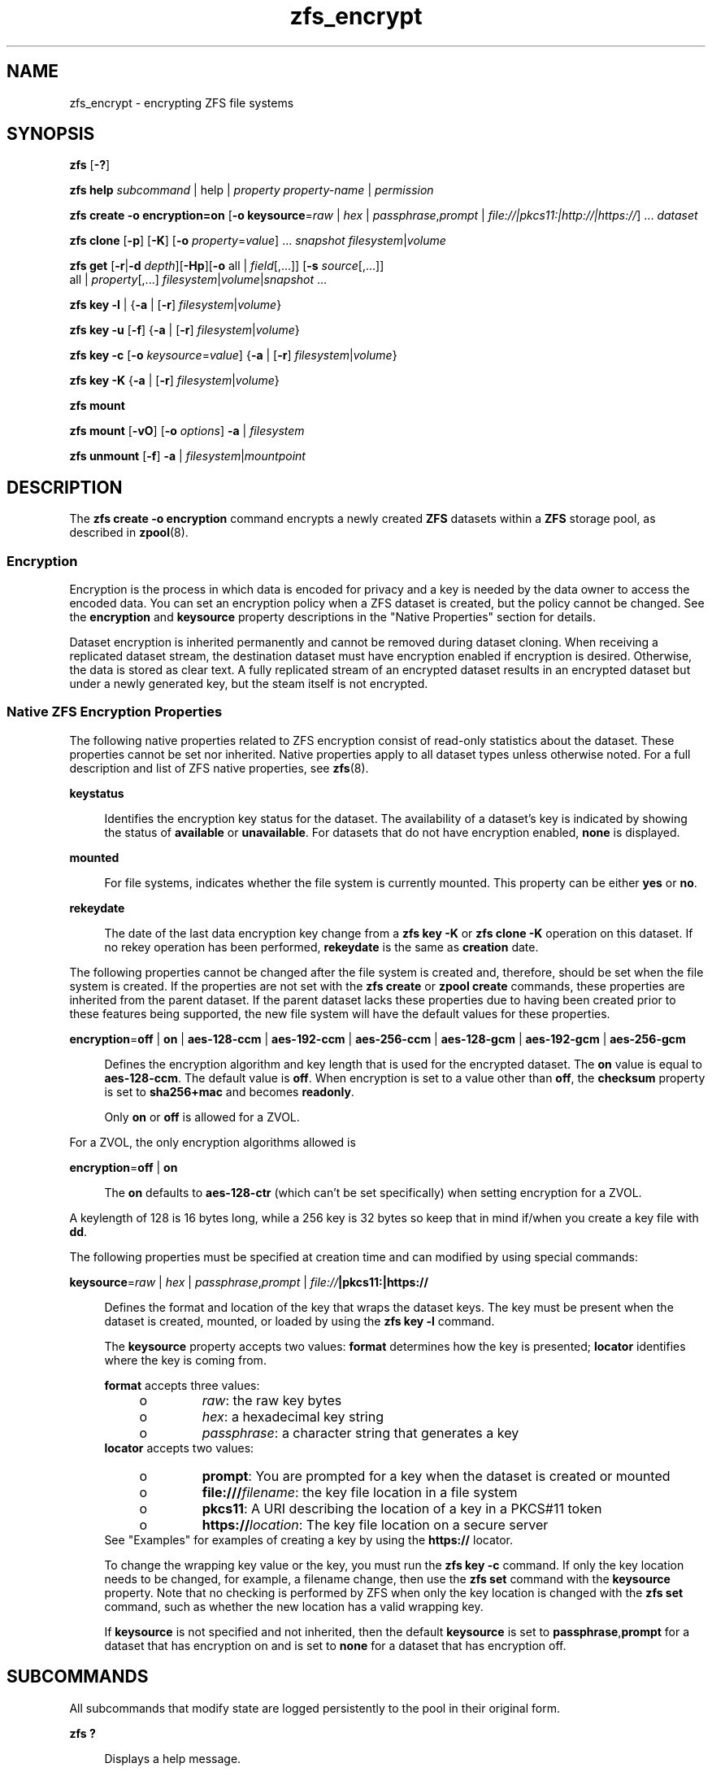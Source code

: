 '\" te
.\" Copyright (c) 2005, 2011, Oracle and/or its affiliates. All rights reserved.
.TH zfs_encrypt 1 "Apr 30, 2013" "ZFS pool 28, filesystem 5" "System Administration Commands"
.SH NAME
zfs_encrypt \- encrypting ZFS file systems
.SH SYNOPSIS
.LP
.nf
\fBzfs\fR [\fB-?\fR]
.fi

.LP
.nf
\fBzfs\fR \fBhelp\fR \fIsubcommand\fR | help | \fIproperty\fR \fIproperty-name\fR | \fIpermission\fR
.fi

.LP
.nf
\fBzfs\fR \fBcreate\fR \fB-o encryption=on\fR  [\fB-o keysource\fR=\fIraw\fR | \fIhex\fR | \fIpassphrase\fR,\fIprompt\fR | \fIfile://|pkcs11:|http://|https://\fR] ... \fIdataset\fR
.fi

.LP
.nf
\fBzfs\fR \fBclone\fR [\fB-p\fR] [\fB-K\fR] [\fB-o\fR \fIproperty\fR=\fIvalue\fR] ... \fIsnapshot\fR \fIfilesystem\fR|\fIvolume\fR
.fi

.LP
.nf
\fBzfs\fR \fBget\fR [\fB-r\fR|\fB-d\fR \fIdepth\fR][\fB-Hp\fR][\fB-o\fR all | \fIfield\fR[,...]] [\fB-s\fR \fIsource\fR[,...]]
     all | \fIproperty\fR[,...] \fIfilesystem\fR|\fIvolume\fR|\fIsnapshot\fR ...
.fi

.LP
.nf
\fBzfs\fR \fBkey\fR \fB-l\fR | {\fB-a\fR | [\fB-r\fR] \fIfilesystem\fR|\fIvolume\fR}
.fi

.LP
.nf
\fBzfs\fR \fBkey\fR \fB-u\fR [\fB-f\fR] {\fB-a\fR | [\fB-r\fR] \fIfilesystem\fR|\fIvolume\fR}
.fi

.LP
.nf
\fBzfs\fR \fBkey\fR \fB-c\fR [\fB-o\fR \fIkeysource\fR=\fIvalue\fR] {\fB-a\fR | [\fB-r\fR] \fIfilesystem\fR|\fIvolume\fR}
.fi

.LP
.nf
\fBzfs\fR \fBkey\fR \fB-K\fR {\fB-a\fR | [\fB-r\fR] \fIfilesystem\fR|\fIvolume\fR}
.fi

.LP
.nf
\fBzfs\fR \fBmount\fR 
.fi

.LP
.nf
\fBzfs\fR \fBmount\fR [\fB-vO\fR] [\fB-o \fIoptions\fR\fR] \fB-a\fR | \fIfilesystem\fR
.fi

.LP
.nf
\fBzfs\fR \fBunmount\fR [\fB-f\fR] \fB-a\fR | \fIfilesystem\fR|\fImountpoint\fR
.fi

.SH DESCRIPTION
.sp
.LP
The \fBzfs create -o encryption\fR command encrypts a newly created \fBZFS\fR datasets within a \fBZFS\fR storage pool, as described in \fBzpool\fR(8). 
.SS "Encryption"
.sp
.LP
Encryption is the process in which data is encoded for privacy and a key is needed by the data owner to access the encoded data. You can set an encryption policy when a ZFS dataset is created, but the policy cannot be changed. See the \fBencryption\fR and \fBkeysource\fR property descriptions in the "Native Properties" section for details.
.sp
.LP
Dataset encryption is inherited permanently and cannot be removed during dataset cloning. When receiving a replicated dataset stream, the destination dataset must have encryption enabled if encryption is desired. Otherwise, the data is stored as clear text. A fully replicated stream of an encrypted dataset results in an encrypted dataset but under a newly generated key, but the steam itself is not encrypted.
.SS "Native ZFS Encryption Properties"
.sp
.LP
The following native properties related to ZFS encryption consist of read-only statistics about the dataset. These properties cannot be set nor inherited. Native properties apply to all dataset types unless otherwise noted. For a full description and list of ZFS native properties, see \fBzfs\fR(8).
.sp
.ne 2
.mk
.na
\fB\fBkeystatus\fR\fR
.ad
.sp .6
.RS 4n
Identifies the encryption key status for the dataset. The availability of a dataset's key is indicated by showing the status of \fBavailable\fR or \fBunavailable\fR. For datasets that do not have encryption enabled, \fBnone\fR is displayed.
.RE

.sp
.ne 2
.mk
.na
\fB\fBmounted\fR\fR
.ad
.sp .6
.RS 4n
For file systems, indicates whether the file system is currently mounted. This property can be either \fByes\fR or \fBno\fR.
.RE

.sp
.ne 2
.mk
.na
\fB\fBrekeydate\fR\fR
.ad
.sp .6
.RS 4n
The date of the last data encryption key change from a \fBzfs key\fR \fB-K\fR or \fBzfs clone\fR \fB-K\fR operation on this dataset. If no rekey operation has been performed, \fBrekeydate\fR is the same as \fBcreation\fR date.
.RE

.sp
.LP
The following properties cannot be changed after the file system is created and, therefore, should be set when the file system is created. If the properties are not set with the \fBzfs create\fR or \fBzpool create\fR commands, these properties are inherited from the parent dataset. If the parent dataset lacks these properties due to having been created prior to these features being supported, the new file system will have the default values for these properties.
.sp
.ne 2
.mk
.na
\fB\fBencryption\fR=\fBoff\fR | \fBon\fR | \fBaes-128-ccm\fR | \fBaes-192-ccm\fR | \fBaes-256-ccm\fR | \fBaes-128-gcm\fR | \fBaes-192-gcm\fR | \fBaes-256-gcm\fR\fR
.ad
.sp .6
.RS 4n
Defines the encryption algorithm and key length that is used for the encrypted dataset. The \fBon\fR value is equal to \fBaes-128-ccm\fR. The default value is \fBoff\fR. When encryption is set to a value other than \fBoff\fR, the \fBchecksum\fR property is set to \fBsha256+mac\fR and becomes \fBreadonly\fR.
.sp
Only \fBon\fR or \fBoff\fR is allowed for a ZVOL.
.RE
.LP
For a ZVOL, the only encryption algorithms allowed is
.LP
.ne 2
.mk
.na
\fB\fBencryption\fR=\fBoff\fR | \fBon\fR
.ad
.sp .6
.RS 4n
The \fBon\fR defaults to \fBaes-128-ctr\fR (which can't be set specifically) when setting encryption for a ZVOL.
.RE
.LP
A keylength of 128 is 16 bytes long, while a 256 key is 32 bytes so keep that in mind if/when you create a key file with \fBdd\fR.
.RE
.RE

.sp
.LP
The following properties must be specified at creation time and can modified by using special commands:
.sp
.ne 2
.mk
.na
\fB\fBkeysource\fR=\fIraw\fR | \fIhex\fR | \fIpassphrase\fR,\fIprompt\fR | \fIfile://\fR\fB|pkcs11:|https://\fR\fR
.ad
.sp .6
.RS 4n
Defines the format and location of the key that wraps the dataset keys. The key must be present when the dataset is created, mounted, or loaded by using the \fBzfs key\fR \fB-l\fR command.
.sp
The \fBkeysource\fR property accepts two values: \fBformat\fR determines how the key is presented; \fBlocator\fR identifies where the key is coming from.
.sp
\fBformat\fR accepts three values:
.RS +4
.TP
.ie t \(bu
.el o
\fIraw\fR: the raw key bytes
.RE
.RS +4
.TP
.ie t \(bu
.el o
\fIhex\fR: a hexadecimal key string
.RE
.RS +4
.TP
.ie t \(bu
.el o
\fIpassphrase\fR: a character string that generates a key
.RE
\fBlocator\fR accepts two values:
.RS +4
.TP
.ie t \(bu
.el o
\fBprompt\fR: You are prompted for a key when the dataset is created or mounted
.RE
.RS +4
.TP
.ie t \(bu
.el o
\fBfile:///\fR\fIfilename\fR: the key file location in a file system
.RE
.RS +4
.TP
.ie t \(bu
.el o
\fBpkcs11\fR: A URI describing the location of a key in a PKCS#11 token
.RE
.RS +4
.TP
.ie t \(bu
.el o
\fBhttps://\fR\fIlocation\fR: The key file location on a secure server
.RE
See "Examples" for examples of creating a key by using the \fBhttps://\fR locator.
.sp
To change the wrapping key value or the key, you must run the \fBzfs key\fR \fB-c\fR command. If only the key location needs to be changed, for example, a filename change, then use the \fBzfs set\fR command with the \fBkeysource\fR property. Note that no checking is performed by ZFS when only the key location is changed with the \fBzfs set\fR command, such as whether the new location has a valid wrapping key.
.sp
If \fBkeysource\fR is not specified and not inherited, then the default \fBkeysource\fR is set to \fBpassphrase\fR,\fBprompt\fR for a dataset that has encryption on and is set to \fBnone\fR for a dataset that has encryption off.
.RE

.SH SUBCOMMANDS
.sp
.LP
All subcommands that modify state are logged persistently to the pool in their original form.
.sp
.ne 2
.mk
.na
\fB\fBzfs ?\fR\fR
.ad
.sp .6
.RS 4n
Displays a help message.
.RE

.sp
.ne 2
.mk
.na
\fB\fBzfs help\fR \fIcommand\fR | help | \fIproperty\fR \fIproperty-name\fR | \fIpermission\fR\fR
.ad
.sp .6
.RS 4n
Displays \fBzfs\fR command usage information. You can display help for a specific command, property, or delegated permission. If you display help for a specific command or property, the command syntax or property value is displayed. Using \fBzfs help\fR without any arguments displays a complete list of \fBzfs\fR commands.
.RE

.sp
.ne 2
.mk
.na
\fB\fBzfs create\fR [\fB-p\fR] [\fB-o\fR \fIencryption\fR=\fIon\fR] [\fB-o keysource\fR=\fIraw\fR | \fIhex\fR | \fIpassphrase\fR,\fIprompt\fR | \fIfile://\fR\fB|pkcs11:|https://\fR] ... \fIfilesystem\fR\fR
.ad
.sp .6
.RS 4n
Creates a new \fBZFS\fR file system with encryption enabled, which uses \fBaes-128-ccm\fR See the encryption property description for a list of supported encryption algorithms.
.sp
.ne 2
.mk
.na
\fB\fB-p\fR\fR
.ad
.sp .6
.RS 4n
Creates all the non-existing parent datasets. Datasets created in this manner are automatically mounted according to the \fBmountpoint\fR property inherited from their parent. Any property specified on the command line using the \fB-o\fR option is ignored. If the target filesystem already exists, the operation completes successfully.
.RE

.sp
.ne 2
.mk
.na
\fB\fB-o\fR \fIencryption\fR=\fIvalue\fR\fR
.ad
.sp .6
.RS 4n
Sets the encryption property to \fIvalue\fR. Multiple \fB-o\fR options can be specified. An error results if the same property is specified in multiple \fB-o\fR options.
.RE

.RE

.sp
.ne 2
.mk
.na
\fB\fBzfs clone\fR [\fB-p\fR] [\fB-K\fR] [\fB-o\fR \fIproperty\fR=\fIvalue\fR] ... \fIsnapshot\fR \fIfilesystem\fR|\fIvolume\fR\fR
.ad
.sp .6
.RS 4n
Creates a clone of the given snapshot. See the "Clones" section for details. The target dataset can be located anywhere in the \fBZFS\fR hierarchy, and is created as the same type as the original.
.sp
.ne 2
.mk
.na
\fB\fB-p\fR\fR
.ad
.sp .6
.RS 4n
Creates all the non-existing parent datasets. Datasets created in this manner are automatically mounted according to the \fBmountpoint\fR property inherited from their parent. If the target filesystem or volume already exists, the operation completes successfully.
.RE

.sp
.ne 2
.mk
.na
\fB\fB-o\fR \fIproperty\fR=\fIvalue\fR\fR
.ad
.sp .6
.RS 4n
Sets the specified property; see \fBzfs create\fR for details.
.RE

.sp
.ne 2
.mk
.na
\fB\fB-K\fR\fR
.ad
.sp .6
.RS 4n
Creates a new data encryption key in the keychain for this dataset. Data written in the clone uses the new data encryption key, which is distinct from its original snapshot. 
.RE

.RE

.sp
.ne 2
.mk
.na
\fB\fBzfs set\fR \fBkeysource=\fR\fIvalue\fR \fIfilesystem\fR|\fIvolume\fR| ...\fR
.ad
.sp .6
.RS 4n
Sets the \fBkeysource\fR property to the given value for each dataset. You can only change the \fBkeysource\fR location. If you want to change the wrapping key value, use the \fBzfs key\fR \fB-c\fR command.
.sp
.ne 2
.mk
.na
\fB\fB-r\fR\fR
.ad
.sp .6
.RS 4n
Recursively apply the effective value of the setting throughout the subtree of child datasets. The effective value may be set or inherited, depending on the property.
.RE

.RE

.sp
.ne 2
.mk
.na
\fB\fBzfs get\fR encryption | keysource | keystatus | rekeydate \fIfilesystem\fR|\fIvolume\fR| ...\fR
.ad
.sp .6
.RS 4n
Displays properties for the given datasets. 
.sp
.ne 2
.mk
.na
\fB\fB-r\fR\fR
.ad
.sp .6
.RS 4n
Recursively display properties for any children.
.RE

.sp
.ne 2
.mk
.na
\fB\fB-d\fR \fIdepth\fR\fR
.ad
.sp .6
.RS 4n
Recursively display any children of the dataset, limiting the recursion to \fIdepth\fR. A depth of \fB1\fR will display only the dataset and its direct children.
.RE

.sp
.ne 2
.mk
.na
\fB\fB-H\fR\fR
.ad
.sp .6
.RS 4n
Display output in a form more easily parsed by scripts. Any headers are omitted, and fields are explicitly separated by a single tab instead of an arbitrary amount of space.
.RE

.RE

.sp
.ne 2
.mk
.na
\fB\fBzfs\fR \fBkey\fR\fB-l\fR | {\fB-a\fR | [\fB-r\fR] \fIfilesystem\fR|\fIvolume\fR}\fR
.ad
.sp .6
.RS 4n
Loads the encryption key for a dataset and any datasets that inherit the key. The key that is provided with this command is not the actual key that is used to encrypt the dataset. It is a wrapping key for the set of data encryption keys for the dataset.
.sp
.ne 2
.mk
.na
\fB\fB-l\fR\fR
.ad
.sp .6
.RS 4n
Loads the wrapping key to unlock the encrypted dataset and datasets that inherit the key. This command loads the key based on what is defined by the dataset's \fBkeysource\fR property.
.sp
During a pool import, a key load operation is performed when a dataset is mounted. During boot, if the wrapping key is available and the \fBkeysource\fR is not set to \fBprompt\fR, the key load operation is performed.
.RE

.sp
.ne 2
.mk
.na
\fB\fB-a\fR\fR
.ad
.sp .6
.RS 4n
Apply to all datasets in all pools on the system.
.RE

.sp
.ne 2
.mk
.na
\fB\fB-r\fR\fR
.ad
.sp .6
.RS 4n
Apply the operation recursively to all datasets below the named file system or volume.
.RE

.RE

.sp
.ne 2
.mk
.na
\fB\fBzfs\fR \fBkey\fR\fB-u\fR [\fB-f\fR] | {\fB-a\fR | [\fB-r\fR] \fIfilesystem\fR|\fIvolume\fR}\fR
.ad
.sp .6
.RS 4n
Unloads the encryption key for a dataset and any datasets that inherit the key. 
.sp
.ne 2
.mk
.na
\fB\fB-u\fR\fR
.ad
.sp .6
.RS 4n
Unmounts the dataset and then attempts to unload the wrapping key for an encrypted dataset and datasets that inherit the key. If successful, the dataset is not accessible and is unmounted.
.RE

.sp
.ne 2
.mk
.na
\fB\fB-f\fR\fR
.ad
.sp .6
.RS 4n
Attempts to force unmount the dataset before attempting to unload the key. If not specified, a normal unmount is attempted.
.RE

.sp
.ne 2
.mk
.na
\fB\fB-a\fR\fR
.ad
.sp .6
.RS 4n
Apply to all datasets in all pools on the system.
.RE

.sp
.ne 2
.mk
.na
\fB\fB-r\fR\fR
.ad
.sp .6
.RS 4n
Apply the operation recursively to all datasets below the named file system or volume.
.RE

.RE

.sp
.ne 2
.mk
.na
\fB\fBzfs\fR \fBkey\fR\fB-c\fR [\fB-o\fR \fBkeysource=\fR\fIvalue\fR] | {\fB-a\fR | [\fB-r\fR] \fIfilesystem\fR|\fIvolume\fR}\fR
.ad
.sp .6
.RS 4n
Changes the wrapping key. If the new key has a different format or locator, the \fBkeysource\fR property must be included as part of the command. Only the \fBkeysource\fR property can be changed as part of the \fBzfs key\fR \fB-c\fR command.
.sp
.ne 2
.mk
.na
\fB\fB-c\fR\fR
.ad
.sp .6
.RS 4n
Changes the wrapping key for the key of an encrypted dataset and the datasets that inherit it. The existing key must already have been loaded before the key change operation can occur. ZFS does not prompt you for the existing passphrase.
.RE

.sp
.ne 2
.mk
.na
\fB\fB-o\fR \fIproperty=value\fR\fR
.ad
.sp .6
.RS 4n
Property to be changed as part of the key change operation. The \fBkeysource\fR property is the only option that can be changed as part of a key change operation.
.sp
You must have permission to change the \fBkeysource\fR properties.
.RE

.sp
.ne 2
.mk
.na
\fB\fB-a\fR\fR
.ad
.sp .6
.RS 4n
Apply to all datasets in all pools on the system.
.RE

.sp
.ne 2
.mk
.na
\fB\fB-r\fR\fR
.ad
.sp .6
.RS 4n
Apply the operation recursively to all datasets below the named file system or volume.
.RE

.RE

.sp
.ne 2
.mk
.na
\fB\fBzfs\fR \fBkey\fR\fB-K\fR {\fB-a\fR | [\fB-r\fR] \fIfilesystem\fR|\fIvolume\fR}\fR
.ad
.sp .6
.RS 4n
Creates a new data encryption key.  The new data encryption key is wrapped by the same wrapping key as any existing data encryption keys for this dataset.
.sp
.ne 2
.mk
.na
\fB\fB-K\fR\fR
.ad
.sp .6
.RS 4n
Creates a new data encryption key for this dataset. Data written after this operation will use the new data encryption key.
.RE

.sp
.ne 2
.mk
.na
\fB\fB-a\fR\fR
.ad
.sp .6
.RS 4n
Apply to all datasets in all pools on the system.
.RE

.sp
.ne 2
.mk
.na
\fB\fB-r\fR\fR
.ad
.sp .6
.RS 4n
Apply the operation recursively to all datasets below the named file system or volume.
.RE

.RE

.sp
.ne 2
.mk
.na
\fB\fBzfs mount\fR\fR
.ad
.br
.na
\fB\fBzfs mount\fR [\fB-vO\fR] [\fB-o\fR \fIoptions\fR] \fB-a\fR | \fIfilesystem\fR\fR
.ad
.sp .6
.RS 4n
Mounts \fBZFS\fR file systems. Invoked automatically as part of the boot process. For a full description of \fBzfs mount\fR syntax, see \fBzfs\fR(8).
.sp
.ne 2
.mk
.na
\fB\fIfilesystem\fR\fR
.ad
.sp .6
.RS 4n
Mount the specified filesystem.
.sp
A \fBzfs mount\fR operation of an encrypted dataset might prompt you for a key, depending on the \fBkeysource\fR property value. This might occur, for example, if the \fBkeysource\fR locator is set to \fBprompt\fR.
.RE

.RE

.sp
.ne 2
.mk
.na
\fB\fBzfs unmount\fR [\fB-f\fR] \fB-a\fR | \fIfilesystem\fR|\fImountpoint\fR\fR
.ad
.sp .6
.RS 4n
Unmounts currently mounted \fBZFS\fR file systems. Invoked automatically as part of the shutdown process. For a full description of \fBzfs unmount\fR syntax, see \fBzfs\fR(8).
.sp
.ne 2
.mk
.na
\fB\fIfilesystem\fR|\fImountpoint\fR\fR
.ad
.sp .6
.RS 4n
Unmount the specified filesystem. The command can also be given a path to a \fBZFS\fR file system mount point on the system.
.sp
For an encrypted dataset, the key is not unloaded when the file system is unmounted. To unload the key, see \fBzfs key\fR.
.RE

.RE

.SH EXAMPLES
.sp
.LP
\fBNOTE: Since there is no \fIpktool\fR\fB command in Linux, we need to use /dev/urandom instead! Using /dev/random might give even better entropy, but is slower\fR
.sp
.LP
\fBNOTE: Currently pkcs11: does not work on Linux.\fR
.LP
\fBExample 1 \fRCreating an Encrypted Dataset
.sp
.LP
The following example shows how to create an encrypted dataset by using a \fBpassphrase\fR prompt, which is the default value of the \fBkeysource\fR property. This example assumes that the \fBtank/home\fR dataset is not encrypted.

.sp
.in +2
.nf
# \fBzfs create -o encryption=on tank/home/bob\fR
Enter passphrase for 'tank/home/bob/': \fB**********\fR
Enter again: \fB**********\fR
.fi
.in -2
.sp

.sp
.LP
In the following example the \fBdd\fR(1) command is used to generate a raw key to a file from /dev/urandom. Next, an encrypted dataset (\fBtank/home/anne\fR) is created with the \fBaes-256-ccm\fR algorithm and the raw key file that was generated by \fBdd\fR.

.sp
.in +2
.nf
# \fBdd if=/dev/urandom bs=32 count=1 > /rmdisk/stick/mykey\fR
1+0 records in
1+0 records out
32 bytes (32 B) copied, 1.6242e-05 s, 2.0 MB/s
# \fBzfs create -o encryption=aes-256-ccm -o keysource=raw,file:///rmdisk/stick/mykey tank/home/anne\fR
.fi
.in -2
.sp

.sp
.LP
This example show how use \fBdd\fR and \fBod\fR to generate a hexadecimal key from /dev/urandom. Next, an encrypted dataset (\fBtank/home/bert\fR) is created with the stronger \fBaes-256-gcm\fR algorithm and the hex key file that was generated by \fBdd\fR and \fBod\fR.

.sp
.in +2
.nf
# \fBdd if=/dev/urandom bs=32 count=1 | od -A n -v -t x1 | tr -d ' \\n' > /rmdisk/stick/mykey2
1+0 records in
1+0 records out
32 bytes (32 B) copied, 1.4044e-05 s, 2.3 MB/s
# \fBzfs create -o encryption=aes-256-gcm -o keysource=hex,file:///rmdisk/stick/mykey2 tank/home/bert\fR
.fi
.in -2
.sp

.sp
.LP
This example show how to create 256 random ASCII characters that can used as a passhprase file.

.sp
.in +2
.nf
# \fBdd if=/dev/urandom bs=256 count=1 | base64 > /rmdisk/stick/mykey3\fR
1+0 records in
1+0 records out
256 bytes (256 B) copied, 2.4877e-05 s, 10.3 MB/s
# \fBzfs create -o encryption=aes-256-gcm -o keysource=passphrase,file:///rmdisk/stick/mykey3 tank/home/cube\fR
.fi
.in -2
.sp

.sp
.LP
This example shows how to create an encrypted ZFS file system that prompts for a key that is stored at an \fBhttps\fR location. This key can have been created with any of the \fBdd\fR command examples above.

.sp
.in +2
.nf
# \fBzfs create -o encryption=on -o keysource=passphrase,https://keys.example.com/keys/42 tank/home/fs1\fR
.fi
.in -2
.sp

.sp
.LP
This example shows how to generate a raw key in a PKCS#11 token. Then, an encrypted dataset is created with the raw PKCS#11 key that was generated from \fBpktool\fR.
.sp
\fBSince PKCS11 isn't (yet) availible on Linux, these commands won't work.\fR

.sp
.in +2
.nf
# \fBpktool genkey keystore=pkcs11 keytype=aes keylen=128 label=fs2\fR
Enter PIN for Sun Software PKCS#11 softtoken: \fBxxxxx\fR
# \fBzfs create -o encryption=on -o keysource=raw,pkcs11:object=fs2 tank/home/fs2\fR
Enter PKCS#11 token PIN for 'tank/home/fs2': \fBxxxxx\fR
.fi
.in -2
.sp

.sp
.LP
This example shows how to generate a raw key in a KMS token. Then, an encrypted dataset is created with the raw KMS key that was generated from \fBpktool\fR.

.sp
.in +2
.nf
# \fBpktool genkey keystore=pkcs11 keytype=aes keylen=256 token=KMS label=fs3\fR
Enter PIN for KMS: \fBxxxxx\fR
# \fBzfs create -o encryption=aes-256-ccm -o keysource="raw,pkcs11:token=KMS;object=fs3" tank/home/fs3\fR
Enter 'KMS' PKCS#11 token PIN for 'tank/home/fs3': \fBxxxxx\fR
.fi
.in -2
.sp

.LP
\fBExample 2 \fRCreating an Encrypted Dataset with a Different Encryption Algorithm
.sp
.LP
In this example, any \fBtank/home\fR datasets inherit the \fBkeysource\fR properties, but the \fBtank/home/bob\fR dataset is created using a different encryption algorithm.

.sp
.in +2
.nf
# \fBzpool create tank ....\fR
# \fBzfs create -o encryption=on tank/home\fR
# \fBzfs get keystatus tank/home\fR
NAME       PROPERTY   VALUE        SOURCE
tank/home  keystatus  available    -

# \fBzfs create -o encryption=aes-256-ccm tank/home/bob\fR
.fi
.in -2
.sp

.LP
\fBExample 3 \fRInheriting Encryption and Keysource Properties
.sp
.LP
In this example, all of the \fBtank/home\fR datasets inherit the \fBencryption\fR and \fBkeysource\fR properties.

.sp
.in +2
.nf
# \fBzpool create -o encryption=on -o keysource=raw,file:///... tank ...\fR
# \fBzfs create tank/home\fR
.fi
.in -2
.sp

.LP
\fBExample 4 \fRChanging an Encrypted Dataset's Wrapping Key and Keysource
.sp
.LP
This example shows how to change a dataset's wrapping key to a new key defined by the dataset's \fBkeysource\fR property.

.sp
.in +2
.nf
# \fBzfs get keysource tank/home/bob\fR
NAME  PROPERTY         VALUE                    SOURCE
tank  keysource        raw,file:///etc/keyfile  default

# \fBzfs key -c -o keysource=passphrase,prompt  tank/home/bob\fR
Enter passphrase for 'tank/home/bob/': \fB**********\fR
Enter again: \fB**********\fR
.fi
.in -2
.sp

.sp
.LP
The following example shows how to change the \fBhttp\fR location of dataset's wrapping key.

.sp
.in +2
.nf
# \fBzfs get keysource tank/home/bob\fR
NAME           PROPERTY   VALUE              SOURCE
tank/home/bob  keysource  passphrase,prompt  local

# \fBzfs set keysource=passphrase,https://internal.example.com/keys/bob/zfs \\fR
\fBtank/home/bob\fR
.fi
.in -2
.sp

.sp
.LP
You must have the delegated \fBkey\fR and \fBkeychange\fR permissions to change the \fBkeysource\fR property.

.LP
\fBExample 5 \fRRekeying the Dataset's Encryption Key
.sp
.LP
This example shows how to change a dataset's encryption key, which is neither visible nor managed by you or an administrator. The dataset's encryption key is wrapped (encrypted) by the key specified in the \fBkeysource\fR property.

.sp
.in +2
.nf
# \fBzfs key -K tank/project42\fR
# \fBzfs get rekeydate,creation tank/project42\fR
.fi
.in -2
.sp

.sp
.LP
You must have the delegated \fBkeychange\fR permission to perform a key change operation.

.SH EXIT STATUS
.sp
.LP
The following exit values are returned:
.sp
.ne 2
.mk
.na
\fB\fB0\fR\fR
.ad
.sp .6
.RS 4n
Successful completion. 
.RE

.sp
.ne 2
.mk
.na
\fB\fB1\fR\fR
.ad
.sp .6
.RS 4n
An error occurred.
.RE

.sp
.ne 2
.mk
.na
\fB\fB2\fR\fR
.ad
.sp .6
.RS 4n
Invalid command line options were specified.
.RE

.SH SEE ALSO
.sp
.LP
\fBchmod\fR(1), \fBchown\fR(1), \fBssh\fR(1), \fBmount\fR(8), \fBzfs\fR(8), \fBzpool\fR(8), \fBchmod\fR(1), \fBchown\fR(1), \fBstat\fR(1), \fBwrite\fR(1)
